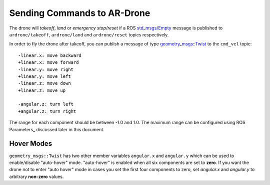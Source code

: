 ============================
Sending Commands to AR-Drone
============================

The drone will `takeoff`, `land` or `emergency stop/reset` if a ROS `std_msgs/Empty <http://docs.ros.org/indigo/api/std_msgs/html/msg/Empty.html>`_ message is published to ``ardrone/takeoff``, ``ardrone/land`` and ``ardrone/reset`` topics respectively.

In order to fly the drone after takeoff, you can publish a message of type `geometry_msgs::Twist <http://www.ros.org/doc/api/geometry_msgs/html/msg/Twist.html>`_ to the ``cmd_vel`` topic::


    -linear.x: move backward
    +linear.x: move forward
    -linear.y: move right
    +linear.y: move left
    -linear.z: move down
    +linear.z: move up

    -angular.z: turn left
    +angular.z: turn right

The range for each component should be between -1.0 and 1.0. The maximum range can be configured using ROS Parameters_ discussed later in this document. 

Hover Modes
-----------

``geometry_msgs::Twist`` has two other member variables ``angular.x`` and ``angular.y`` which can be used to enable/disable "auto-hover" mode. "auto-hover" is enabled when all six components are set to **zero**. If you want the drone not to enter "auto hover" mode in cases you set the first four components to zero, set `angular.x` and `angular.y` to arbitrary **non-zero** values.


